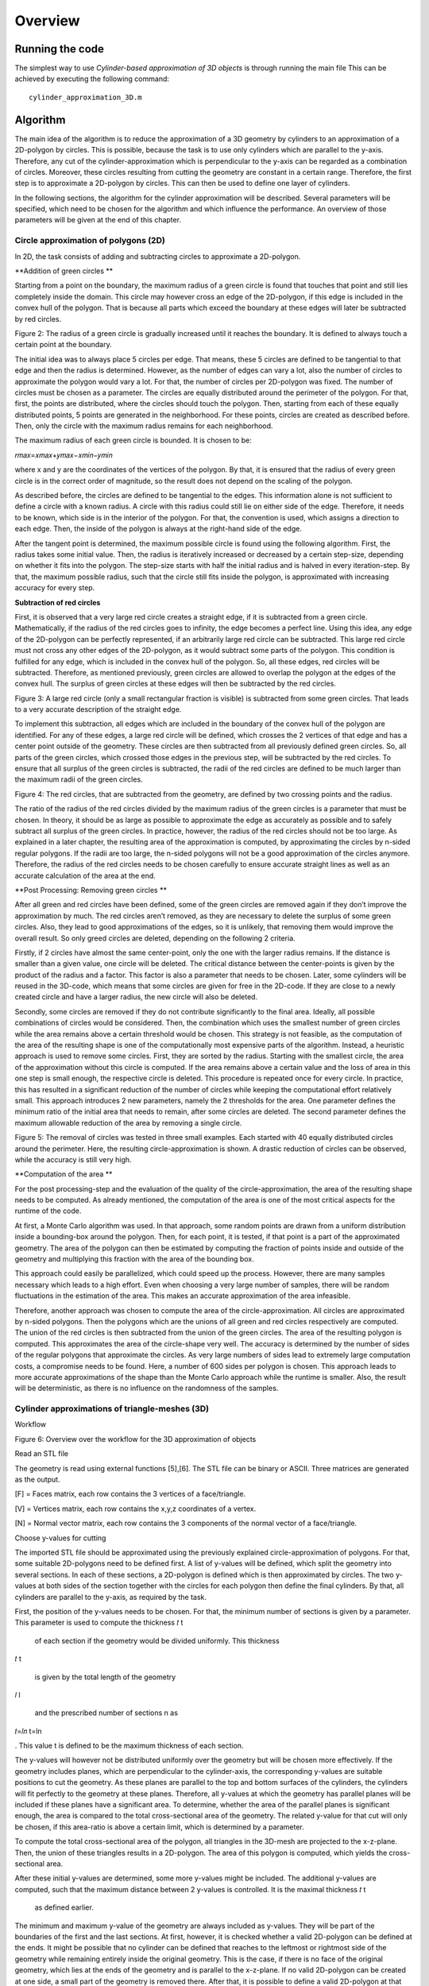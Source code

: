 Overview
^^^^^^^^^^^^^^^^^^^^^^^^^


Running the code 
-----------------
The simplest way to use *Cylinder-based approximation of 3D objects* is through running the main file  
This can be achieved by executing the following command::

    cylinder_approximation_3D.m


Algorithm 
-----------------

The main idea of the algorithm is to reduce the approximation of a 3D geometry by cylinders to an approximation of a 2D-polygon by circles. This is possible, because the task is to use only cylinders which are parallel to the y-axis. Therefore, any cut of the cylinder-approximation which is perpendicular to the y-axis can be regarded as a combination of circles. Moreover, these circles resulting from cutting the geometry are constant in a certain range. Therefore, the first step is to approximate a 2D-polygon by circles. This can then be used to define one layer of cylinders. 

In the following sections, the algorithm for the cylinder approximation will be described. Several parameters will be specified, which need to be chosen for the algorithm and which influence the performance. An overview of those parameters will be given at the end of this chapter. 



Circle approximation of polygons (2D) 
~~~~~~~~~~~~~~~~~~~~~~~~~~~~~~~~~~~~~~~~
In 2D, the task consists of adding and subtracting circles to approximate a 2D-polygon. 

 

**Addition of green circles **

 

Starting from a point on the boundary, the maximum radius of a green circle is found that touches that point and still lies completely inside the domain. This circle may however cross an edge of the 2D-polygon, if this edge is included in the convex hull of the polygon. That is because all parts which exceed the boundary at these edges will later be subtracted by red circles. 

 

 

Figure 2: The radius of a green circle is gradually increased until it reaches the boundary. It is defined to always touch a certain point at the boundary. 

 

The initial idea was to always place 5 circles per edge. That means, these 5 circles are defined to be tangential to that edge and then the radius is determined. However, as the number of edges can vary a lot, also the number of circles to approximate the polygon would vary a lot. For that, the number of circles per 2D-polygon was fixed. The number of circles must be chosen as a parameter. The circles are equally distributed around the perimeter of the polygon. For that, first, the points are distributed, where the circles should touch the polygon. Then, starting from each of these equally distributed points, 5 points are generated in the neighborhood. For these points, circles are created as described before. Then, only the circle with the maximum radius remains for each neighborhood. 

 

The maximum radius of each green circle is bounded. It is chosen to be: 

𝑟𝑚𝑎𝑥=𝑥𝑚𝑎𝑥+𝑦𝑚𝑎𝑥−𝑥𝑚𝑖𝑛−𝑦𝑚𝑖𝑛 
 

 

where x and y are the coordinates of the vertices of the polygon. By that, it is ensured that the radius of every green circle is in the correct order of magnitude, so the result does not depend on the scaling of the polygon. 

 

As described before, the circles are defined to be tangential to the edges. This information alone is not sufficient to define a circle with a known radius. A circle with this radius could still lie on either side of the edge. Therefore, it needs to be known, which side is in the interior of the polygon. For that, the convention is used, which assigns a direction to each edge. Then, the inside of the polygon is always at the right-hand side of the edge. 

 

After the tangent point is determined, the maximum possible circle is found using the following algorithm. First, the radius takes some initial value. Then, the radius is iteratively increased or decreased by a certain step-size, depending on whether it fits into the polygon. The step-size starts with half the initial radius and is halved in every iteration-step. By that, the maximum possible radius, such that the circle still fits inside the polygon, is approximated with increasing accuracy for every step. 

 

**Subtraction of red circles** 

 

First, it is observed that a very large red circle creates a straight edge, if it is subtracted from a green circle. Mathematically, if the radius of the red circles goes to infinity, the edge becomes a perfect line. Using this idea, any edge of the 2D-polygon can be perfectly represented, if an arbitrarily large red circle can be subtracted. This large red circle must not cross any other edges of the 2D-polygon, as it would subtract some parts of the polygon. This condition is fulfilled for any edge, which is included in the convex hull of the polygon. So, all these edges, red circles will be subtracted. Therefore, as mentioned previously, green circles are allowed to overlap the polygon at the edges of the convex hull. The surplus of green circles at these edges will then be subtracted by the red circles. 

 

Figure 3: A large red circle (only a small rectangular fraction is visible) is subtracted from some green circles. That leads to a very accurate description of the straight edge. 

 

To implement this subtraction, all edges which are included in the boundary of the convex hull of the polygon are identified. For any of these edges, a large red circle will be defined, which crosses the 2 vertices of that edge and has a center point outside of the geometry. These circles are then subtracted from all previously defined green circles. So, all parts of the green circles, which crossed those edges in the previous step, will be subtracted by the red circles. To ensure that all surplus of the green circles is subtracted, the radii of the red circles are defined to be much larger than the maximum radii of the green circles.  

 

 

Figure 4: The red circles, that are subtracted from the geometry, are defined by two crossing points and the radius. 

 

The ratio of the radius of the red circles divided by the maximum radius of the green circles is a parameter that must be chosen. In theory, it should be as large as possible to approximate the edge as accurately as possible and to safely subtract all surplus of the green circles. In practice, however, the radius of the red circles should not be too large. As explained in a later chapter, the resulting area of the approximation is computed, by approximating the circles by n-sided regular polygons. If the radii are too large, the n-sided polygons will not be a good approximation of the circles anymore. Therefore, the radius of the red circles needs to be chosen carefully to ensure accurate straight lines as well as an accurate calculation of the area at the end. 

 

**Post Processing: Removing green circles **

 

After all green and red circles have been defined, some of the green circles are removed again if they don’t improve the approximation by much. The red circles aren’t removed, as they are necessary to delete the surplus of some green circles. Also, they lead to good approximations of the edges, so it is unlikely, that removing them would improve the overall result. So only greed circles are deleted, depending on the following 2 criteria. 

 

Firstly, if 2 circles have almost the same center-point, only the one with the larger radius remains. If the distance is smaller than a given value, one circle will be deleted. The critical distance between the center-points is given by the product of the radius and a factor. This factor is also a parameter that needs to be chosen. Later, some cylinders will be reused in the 3D-code, which means that some circles are given for free in the 2D-code. If they are close to a newly created circle and have a larger radius, the new circle will also be deleted. 

 

Secondly, some circles are removed if they do not contribute significantly to the final area. Ideally, all possible combinations of circles would be considered. Then, the combination which uses the smallest number of green circles while the area remains above a certain threshold would be chosen. This strategy is not feasible, as the computation of the area of the resulting shape is one of the computationally most expensive parts of the algorithm. Instead, a heuristic approach is used to remove some circles. First, they are sorted by the radius. Starting with the smallest circle, the area of the approximation without this circle is computed. If the area remains above a certain value and the loss of area in this one step is small enough, the respective circle is deleted. This procedure is repeated once for every circle. In practice, this has resulted in a significant reduction of the number of circles while keeping the computational effort relatively small. This approach introduces 2 new parameters, namely the 2 thresholds for the area. One parameter defines the minimum ratio of the initial area that needs to remain, after some circles are deleted. The second parameter defines the maximum allowable reduction of the area by removing a single circle. 

 

 

Figure 5: The removal of circles was tested in three small examples. Each started with 40 equally distributed circles around the perimeter. Here, the resulting circle-approximation is shown. A drastic reduction of circles can be observed, while the accuracy is still very high. 

 

**Computation of the area **

 

For the post processing-step and the evaluation of the quality of the circle-approximation, the area of the resulting shape needs to be computed. As already mentioned, the computation of the area is one of the most critical aspects for the runtime of the code. 

 

At first, a Monte Carlo algorithm was used. In that approach, some random points are drawn from a uniform distribution inside a bounding-box around the polygon. Then, for each point, it is tested, if that point is a part of the approximated geometry. The area of the polygon can then be estimated by computing the fraction of points inside and outside of the geometry and multiplying this fraction with the area of the bounding box. 

 

This approach could easily be parallelized, which could speed up the process. However, there are many samples necessary which leads to a high effort. Even when choosing a very large number of samples, there will be random fluctuations in the estimation of the area. This makes an accurate approximation of the area infeasible. 

 

Therefore, another approach was chosen to compute the area of the circle-approximation. All circles are approximated by n-sided polygons. Then the polygons which are the unions of all green and red circles respectively are computed. The union of the red circles is then subtracted from the union of the green circles. The area of the resulting polygon is computed. This approximates the area of the circle-shape very well. The accuracy is determined by the number of sides of the regular polygons that approximate the circles. As very large numbers of sides lead to extremely large computation costs, a compromise needs to be found. Here, a number of 600 sides per polygon is chosen. This approach leads to more accurate approximations of the shape than the Monte Carlo approach while the runtime is smaller. Also, the result will be deterministic, as there is no influence on the randomness of the samples. 

 

Cylinder approximations of triangle-meshes (3D) 
~~~~~~~~~~~~~~~~~~~~~~~~~~~~~~~~~~~~~~~~~~~~~~~
Workflow 

 

 

Figure 6: Overview over the workflow for the 3D approximation of objects 

Read an STL file  

 

The geometry is read using external functions [5],[6]. The STL file can be binary or ASCII. Three matrices are generated as the output. 

 

[F] = Faces matrix, each row contains the 3 vertices of a face/triangle. 

[V] = Vertices matrix, each row contains the x,y,z coordinates of a vertex. 

[N] = Normal vector matrix, each row contains the 3 components of the normal vector of a face/triangle. 

 

 

Choose y-values for cutting 

 

The imported STL file should be approximated using the previously explained circle-approximation of polygons. For that, some suitable 2D-polygons need to be defined first. A list of y-values will be defined, which split the geometry into several sections. In each of these sections, a 2D-polygon is defined which is then approximated by circles. The two y-values at both sides of the section together with the circles for each polygon then define the final cylinders. By that, all cylinders are parallel to the y-axis, as required by the task. 

 

First, the position of the y-values needs to be chosen. For that, the minimum number of sections is given by a parameter. This parameter is used to compute the thickness 
𝑡
t
 
 of each section if the geometry would be divided uniformly. This thickness 
𝑡
t
 
 is given by the total length of the geometry 
𝑙
l
 
 and the prescribed number of sections n as 
𝑡=𝑙𝑛
t=ln
 
. This value t is defined to be the maximum thickness of each section. 

 

The y-values will however not be distributed uniformly over the geometry but will be chosen more effectively. If the geometry includes planes, which are perpendicular to the cylinder-axis, the corresponding y-values are suitable positions to cut the geometry. As these planes are parallel to the top and bottom surfaces of the cylinders, the cylinders will fit perfectly to the geometry at these planes. Therefore, all y-values at which the geometry has parallel planes will be included if these planes have a significant area. To determine, whether the area of the parallel planes is significant enough, the area is compared to the total cross-sectional area of the geometry. The related y-value for that cut will only be chosen, if this area-ratio is above a certain limit, which is determined by a parameter. 

 

To compute the total cross-sectional area of the polygon, all triangles in the 3D-mesh are projected to the x-z-plane. Then, the union of these triangles results in a 2D-polygon. The area of this polygon is computed, which yields the cross-sectional area. 

 

After these initial y-values are determined, some more y-values might be included. The additional y-values are computed, such that the maximum distance between 2 y-values is controlled. It is the maximal thickness 
𝑡
t
 
 as defined earlier. 

 

The minimum and maximum y-value of the geometry are always included as y-values. They will be part of the boundaries of the first and the last sections. At first, however, it is checked whether a valid 2D-polygon can be defined at the ends. It might be possible that no cylinder can be defined that reaches to the leftmost or rightmost side of the geometry while remaining entirely inside the original geometry. This is the case, if there is no face of the original geometry, which lies at the ends of the geometry and is parallel to the x-z-plane. If no valid 2D-polygon can be created at one side, a small part of the geometry is removed there. After that, it is possible to define a valid 2D-polygon at that end, as there now is a parallel plane. The position of such a cut is computed by an offset from the ends. This offset is determined as a fraction of the maximum thickness 
𝑡
t
 
 of the sections. The fraction is given as a parameter. 

 

 

 

 

Create sections by cutting the geometry 

 

Secondly, the previously defined y-values are used to cut the geometry. The first step in the cutting process consists of a function to cut the STL file only in 2 parts, before and after a given value in the y axis. In the second step, that function is reused in a for-loop to cut the geometry several times. 

 

The geometry in STL format is represented by a set of triangles. Each cutting value can be seen as a cutting plane and each triangle as a plane itself. In the first step, the aim is to define two new sets of matrices in an STL-like format ([F],[V],[N]): New Green Geometry which is the geometry before and parallel to the cutting plane, and New Red Geometry which is the geometry after the cutting plane. 

 

In a for-loop, all the triangles of the geometry are classified into 3 categories: Green Triangles, the triangles before the cutting plane and parallel to the cutting plane, which are saved in the “New Green Geometry''; Red Triangles, the triangles after the cutting plane and those are saved in the “New Red Geometry”, and Blue Triangles, the triangles which are intersected with the cutting plane.  

 

Since the Blue Triangles are intersected, they have to be redefined with a triangulation process such that the intersection line between the two planes is an edge of two of the new triangles. In the general case, the intersection line crosses the triangle through the two edges, generating a smaller triangle and a quadrilateral. The quadrilateral is divided into two new triangles. The new three resulting triangles are saved either in the New Green Geometry or in the New Red Geometry according to their location.  

 

Figure 7: To cut the mesh-geometry into two parts, some triangles need to be redefined. 

 

The previously described function is used as many times as the number of cutting points. Having the first cut performed, the next cutting point always lies in the resultant New Red Geometry, therefore the cutting function can be again applied to that geometry and successively until the last cutting point. 

 

 

Figure 8: Before and after dividing the geometry into sections. 

 

 

Define 2D-polygons 

 

Thirdly, the 2D-polygons can be defined from the y-values and the sections in between. The sections are now given as triangle-meshes ([F],[V],[N]). As the approximation should lie completely inside the original geometry, the 2D-polygons should also lie entirely inside the geometry, if they are extruded between the 2 y-values at both sides of the section. Then, the resulting cylinders will also lie completely inside the geometry. 

 

To generate the 2D-polygons for a section, first the 2 polygons at each side of the section are computed. For that, all edges of the triangles which lie at one of the 2 sides are determined. These edges are stored in a list and are combined into 2D-polygons using a graph. The general idea is taken from the code given in [7]. The nodes are determined the following: Whenever two vertices coincide, there will be an edge that connects the respective lines. This can be used to define a graph. By using a depth-first search for each subgraph, the correct order of the lines is determined, such that they form a 2D-polygon. The robustness of this method was improved compared to the original code. After the graph is defined, it is simplified, which means that all multiple connections are removed. Then, all nodes are removed, if they only have one edge, as this situation would not be possible in a well-defined polygon. So at the end, an ordered list of lines in the cutting plane is obtained, which can be used to define the polygon at that plane. 

 

Now, the algorithm to identify whether an edge of a triangle lies at a plane is explained in detail. Only if exactly 2 vertices of the triangles lie at the plane, the edges will be included. If 3 vertices lie at that plane, which means the triangle is parallel to that plane, the edges are not included. This would lead to loops in the resulting graph, so a depth-first search would not be sufficient to determine the resulting polygon. The problem would become much more complicated. Therefore, only edges are included, if exactly 2 vertices of a triangle lie at the plane. So finally, 2 polygons are computed for each section which lies at both ends of this section. 

 

At first glance, two neighboring sections would share one polygon at their interface. However, due to the selection of the y-values, there will likely be triangles that are parallel to the cutting plane. Therefore, the cross section has a jump at this location. In that case, the 2D-polygons for both neighboring sections of that cut are different. As a result, both polygons need to be computed separately. 

 

After the polygons at both sides of a section are computed, they are intersected. Only the intersection of both polygons can lie completely inside this section. However, it is not guaranteed that the intersection will fit into the geometry. Some triangles in the mesh in-between may further reduce the maximum possible polygon. Therefore, all triangles of the remaining section in between are subtracted to get the final 2D-polygon. To be more precise, the projection of these triangles to the x-z-plane will be subtracted from the polygon. In the end, this ensures that the extrusion of the resulting 2D-polygon lies completely inside the geometry. 

 

For this creation of polygons, as just described, some tolerances are necessary to compare floating-point numbers for equality. Resulting from practical experience, these tolerances are all chosen to be 1e-6. 

 

At the end of this step, 2D-polygons and corresponding intervals on the y-axis are given, that approximate the given geometry by piecewise constant cross-sections along the y-axis. 

 

Reduce number of 2D-polygons 

 

Next, the number of 2D-polygons is reduced if some of them are redundant. Some y-values are removed, if the neighboring 2D-polygons change only slightly. A measurement is used, how different 2 adjacent polygons are. It is based on the ratio of the area of the intersection divided by the area of the union of these 2 polygons. If this ratio is 1, the two polygons are equal. A critical ratio is given as a parameter, that determines, when 2 polygons are considered to be equal. Then, the 2 corresponding sections are merged, which means, that the y-value for the cut in-between is deleted. 

 

After the new y-values are chosen, the geometry is now cut again using these new y-values. Also, the 2D-polygons are defined again. In theory, the 2D-polygons of neighboring sections could just be intersected, if the cut between them is removed. This should lead to the same result as computing the sections and 2D-polygons again using the new y-values. However, that leads to less stable results as it is more sensitive to numerical errors. Therefore, the 2D-polygons are computed again using the new y-values. 

 

Create cylinders 

 

With the 2D-polygons for every section, the cylinders can be defined. The circle-approximation is used for the polygon of every section. By the 2 y-values on each side of the section and the definitions of the circles for the polygon, the cylinders can be created. To reduce the number of cylinders, some cylinders could be used not only in one but in several sections. If possible, some of the cylinders from previous sections are reused in the following sections. For that, the length of some cylinders can be increased and so they reach into these neighboring sections. So without additional cylinders, a larger volume of the given geometry can be covered. In these neighboring sections, some cylinders might be deleted, if the area can be covered by cylinders from the adjacent sections. So, the total number of cylinders to approximate the volume will decrease by reusing cylinders. To make use of this reduction, the 2D-approximation will be computed for all sections without the postprocessing step, so without deleting any circles at first. Then, it is checked, which cylinders can be reused in other sections by increasing their length. 

 

However, there are many possibilities to decide which cylinders to reuse in other sections and which cylinders to delete. It is not feasible to check all these possible combinations of reusing and deleting cylinders. Instead, a heuristic approach is chosen to define the reuse of cylinders. The sections are processed along the y-axis from left to right. For every new section, it is checked, which cylinders of the previous section fit inside the new polygon. If a cylinder fits in the polygon of the next section, it can be reused. 

 

A cylinder usually fits in the new section, if the corresponding circle does not intersect with any of the edges of the polygon. So that is used as a criterion of whether a cylinder fits in the adjacent section. Note, that intersections at the convex hull are not considered, as there will be red cylinders to subtract any surplus at those edges. This intersection-test is not sufficient, though. In some cases, a circle might lie completely outside of the polygon, so there is no intersection, but it obviously does not lie inside the polygon. To take those cases into account, it is checked in addition, whether the center of the circle lies inside the polygon. This condition is a bit too strict, as there might be some cylinders, which fit inside, even if the center is not inside the polygon. That is true in this case, because of the subtraction of red circles. To exactly find out which cylinders could be reused, would be too complex. So instead, the already mentioned 2 conditions are used to determine, whether a circle fits inside the polygon. The circle must not intersect any edge and the center must lie inside the polygon. These 2 criteria are simple and ensure that no parts of the approximation will lie outside of the original geometry. 

 

Now, a set of cylinders is identified which fits inside the new section. These cylinders are reused in the new section. Then the circles, which are related to the reused cylinders, are added to the 2D-problem of the new section. After that, the postprocessing step as described in the 2D-part is applied to potentially reduce the number of circles. Some of the newly created circles are removed. As some cylinders could be reused, the number of circles, which can be removed, will be higher than without the reuse of cylinders. Therefore, the final approximation will consist of less cylinders. This process of reusing helps to reduce the total number of cylinders while keeping the accuracy at a high level. 




Parameter Overview 
~~~~~~~~~~~~~~~~~~~~~~~~~~~~~~~~~~~~~~~~~~~~~~~

In the two previous sections, many parameters were mentioned, that influence the result of the cylinder-approximation of 3D-objects. For further improvements to the code, these parameters could be modified. The following table gives an overview of the most important parameters of the code. The names correspond to the variables used in the MATLAB code. 


.. list-table:: Title
   :widths: 25 25 50
   :header-rows: 1
   * - Parameter 
     - Explanation 
     - Useful values 
   * - max_number_circles 
     -Number of circles per polygon. It is the maximum, as some circles might fail to be created. 
     - ca. 20-80 
   * - red_radius_factor 
     - Radius of the red circles in the 2D-approximation. It is the ratio of the radius of red circles divided by the maximum radius of the green circles. 
     - Depending on n_sides: ca. 10-50  
   * - accuracy_factor  
     - Used when removing close circles. Minimum distance between two circles normalized by the radius. 
     - ca. 0.01  
   * - min_area_remain  
     - Used when removing circles based on the area. This is the minimum area relative to the total area that has to remain after removing circles.  
     - ca. 0.99-0.9995  
   * - max_area_remove  
     - Used when removing circles based on the area. This is the maximum area relative to the total area that may be removed per circle.  
     - ca. 0.00005-0.005    
   * - n_sides  
     - Number of sides for the approximation of circles by regular polygons. (Which is used for area computation of the final shape)  
     - ca. 200-600  
   * - number_of_sections  
     - Minimum number of sections for the cutting. 
     - ca. 10-100  
   * - area_percentage_parallel  
     - Used when choosing the y-values for the cuts. Part of the total cross-sectional area has to lie at a y-plane, such that this y-value is chosen. 
     - ca. 0.005-0.05  
   * - ends_offset_fraction  
     - Used when creating the sections. Determines portion of the ends of the geometry, which may be cut away, as no cylinders fit there.  
     - ca. 0.05-0.5  
   * - tol, tol_…  
     - Tolerances for the definition of 2D-polygons 
     - ca. 1e-6   
   * - maximal_area_difference-ratio  
     - Used when neglecting some sections and the corresponding cuts. It gives a measure on when to keep the cuts.  
     - ca. 0.995    



Results 
-----------------
Initially, the algorithm was used on simple geometries (e.g. cubes, pyramid, torus) to debug the code and ensure the correct performance by approximating sharp edges, holes and curved surfaces.  

 

The intersection of cubes and a cylinder: In this example, the effectiveness of the subtracting process was tested. The straight lines/sharp edges were correctly approximated. 

 

 

Figure 10: Example geometry: Combined shape of cubes and a cylinder. 

 

 

Rectangular prism with a hole: With this geometry, the performance of the algorithm in the presence of holes was tested. The output also shows that the function to choose the cutting values works correctly, since those values are located mostly in the region of the hole where the cross section changes considerably. 

 

Figure 11: Example object: Rectangle with a hole. 

 

Pyramid: The performance of approximated inclined faces and sharp edges was tested. 

 

 

Figure 12: Example object: Pyramid 

 

 

Torus: The figure shows that curved surfaces can be approximated. When more accuracy is required, the amount of cutting points and cylinder has to be increased. 

 

Figure 13: Example object: Torus 

Quality of the approximation 

 

Overall, the algorithm can produce good approximations of STL-geometries with a reasonable number of cylinders. However, the computation time is quite high for complex geometries. The quality of the approximation is tested by comparing the volumes of the original with the approximated geometry. As the approximation lies entirely inside the geometry, an increase in the volume means improvement of the result. 

The area of the circle-approximations is computed as described earlier. Together with the length of each section, the volume can easily be computed. The volume of the original STL file is computed using a code from [8]. 

The quality of the approximation depends on all the different parameters that were explained in the previous chapter. 

 

 

CASE OF STUDY: Drivetrain assembly space (Bauraum) 

 

Figure 14: Example object and case of study: Assembly space for a drivetrain. 

Convergence 
~~~~~~~~~~~~~~~~~~~~~~~~~~~~~~~~~~~~~~~~~~~~~~~
Two versions of the algorithm were used for further studies based on the drivetrain assembly space (Bauraum) 

 
Algorithm A  

Reuses and removes cylinders  

Computations take longer 

One of the main goals of the project was to implement this algorithm 
 

Algorithm B  

Doesn’t reuse nor remove cylinders 

Comparatively faster but uses a higher number of cylinders 

Computations are accurate  

 

 

 

Figure 15: Convergence plot for two different algorithms. The quality is measured by the percentage of approximated volume. The effort is the number of cylinders that is used for that approximation. 

 

Figure 16: Runtime for two different algorithms. The runtime is compared to the number of cylinders. 



Discussion  
~~~~~~~~~~~~~~~~~~~~~~~~~~~~~~~~~~~~~~~~~~~~~~~

If we compare the volume approximation against the number of cylinders for both the algorithms, algorithm B seems to output a more accurate approximation due to the higher number of cylinders. However, algorithm A reaches an approximation of almost 98%, which is comparable to algorithm B, and is still decent considering it uses significantly fewer cylinders in comparison to algorithm B.  

 

Furthermore, the running time comparison against the number of cylinders for both the algorithms have an increased running time as the number of cylinders increase. However, algorithm A takes significantly more time in comparison to algorithm B. This is due to the fact that there are many iterations in algorithm A, which continuously reuses and removes cylinders, and that repeating step takes a significant portion of the computation time. Meanwhile, algorithm B on the other hand is much faster in comparison due as there are no iterations to remove nor reuse any cylinders. 

Conclusions  
-----------------
There is sufficient evidence to prove that the final version of the complete algorithm works well with various STL files, which results in a good approximation of only up to a 2% error. The final approximation of the different STL files outputs the required results, and fulfills all of the project objectives, which were to successfully read an STL file, implement an algorithm to identify significant edges in the cross-section area, efficiently remove and reuse cylinders, comparison of volume approximation with the original geometry volume, and lastly to implement it on different STL files. All in all, a combination of different parts of the algorithm accomplishes the desired tasks. 


Outlook 
-----------------
There are several possible measures that could improve the algorithm of the cylinder-approximation. 

 

As a first idea, better use of the 2D-polygons in the different sections could be made. For example, common edges of neighboring slices could be identified. Then, the same red and green cylinders could be placed at those edges in both sections. By that, the reuse of cylinders in different sections is more effective. 

 

Secondly, the input could be enhanced. If the input wasn’t only an STL-file, but also consisted of any cylinders which are used in the design process, round geometries could be represented better. In the current algorithm, any cylinder of the original model is transformed into a triangle-mesh. By that, corners are introduced. These will in turn be approximated by some new cylinders. In all these steps, information about the original area is lost. So, these new cylinders can never correctly represent the original cylinder and will always cover a smaller area. 

 

Thirdly, the parameters which are needed in the code could be tuned to certain kinds of geometries. Different geometries require different parameters to be approximated most effectively. Therefore, experience and knowledge with some similar geometries would make it possible to choose better parameters. 

 

Lastly, changing the problem definition slightly could also lead to better results.  

An idea would be to not only add or subtract cylinders. In addition, intersections of 2 or 3 cylinders could be included as a new possibility to represent the geometry. This would enable a more accurate representation of sharp corners. The inside-outside-test for this new approach would only be slightly more complex. 

Moreover, not using parallel cylinders but parallel pieces of cones would also open many more possibilities. That would mean, the radius would not be constant over a certain range of y-values but would vary linearly. So, the test, whether a point lies inside the cone, would not be much more difficult. These varying radii would enable an easier representation of tilted triangles. 

The *Cylinder-based approximation of 3D objects* package is structured as collection of submodules:

  - librosa

    - :ref:`2D_approximation <2D_approximation>`
        Functions for estimating tempo and detecting beat events.

    - :ref:`librosa.core <core>`
        Core functionality includes functions to load audio from disk, compute various
        spectrogram representations, and a variety of commonly used tools for
        music analysis.  For convenience, all functionality in this submodule is
        directly accessible from the top-level `librosa.*` namespace.
        
    - :ref:`librosa.decompose <decompose>`
        Functions for harmonic-percussive source separation (HPSS) and generic
        spectrogram decomposition using matrix decomposition methods implemented in
        *scikit-learn*.

    - :ref:`librosa.display <display>`
        Visualization and display routines using `matplotlib`.  

    - :ref:`librosa.effects <effects>`
        Time-domain audio processing, such as pitch shifting and time stretching.
        This submodule also provides time-domain wrappers for the `decompose`
        submodule.

    - :ref:`librosa.feature <feature>`
        Feature extraction and manipulation.  This includes low-level feature
        extraction, such as chromagrams, Mel spectrogram, MFCC, and various other
        spectral and rhythmic features.  Also provided are feature manipulation
        methods, such as delta features and memory embedding.

    - :ref:`librosa.filters <filters>`
        Filter-bank generation (chroma, pseudo-CQT, CQT, etc.).  These are primarily
        internal functions used by other parts of *librosa*.

    - :ref:`librosa.onset <onset>`
        Onset detection and onset strength computation.

    - :ref:`librosa.segment <segment>`
        Functions useful for structural segmentation, such as recurrence matrix
        construction, time-lag representation, and sequentially constrained
        clustering.

    - :ref:`librosa.sequence <sequence>`
        Functions for sequential modeling.  Various forms of Viterbi decoding,
        and helper functions for constructing transition matrices.

    - :ref:`librosa.util <util>`
        Helper utilities (normalization, padding, centering, etc.)


.. _quickstart:

Quickstart
~~~~
Before diving into the details, we'll walk through a brief example program

.. code-block:: python
    :linenos:

    # Beat tracking example
    import librosa

    # 1. Get the file path to an included audio example
    filename = librosa.example('nutcracker')


    # 2. Load the audio as a waveform `y`
    #    Store the sampling rate as `sr`
    y, sr = librosa.load(filename)

    # 3. Run the default beat tracker
    tempo, beat_frames = librosa.beat.beat_track(y=y, sr=sr)

    print('Estimated tempo: {:.2f} beats per minute'.format(tempo))

    # 4. Convert the frame indices of beat events into timestamps
    beat_times = librosa.frames_to_time(beat_frames, sr=sr)


The first step of the program::

    filename = librosa.example('nutcracker')

gets the path to an audio example file included with *librosa*.  After this step,
``filename`` will be a string variable containing the path to the example audio file.

The second step::

    y, sr = librosa.load(filename)
    
loads and decodes the audio as a :term:`time series` ``y``, represented as a one-dimensional
NumPy floating point array.  The variable `sr` contains the :term:`sampling rate` of
``y``, that is, the number of samples per second of audio.  By default, all audio is
mixed to mono and resampled to 22050 Hz at load time.  This behavior can be overridden
by supplying additional arguments to `librosa.load`.

Next, we run the beat tracker::

    tempo, beat_frames = librosa.beat.beat_track(y=y, sr=sr)

The output of the beat tracker is an estimate of the tempo (in beats per minute), 
and an array of frame numbers corresponding to detected beat events.

:term:`Frames <frame>` here correspond to short windows of the signal (``y``), each 
separated by ``hop_length = 512`` samples.  *librosa* uses centered frames, so 
that the *k*\ th frame is centered around sample ``k * hop_length``.

The next operation converts the frame numbers ``beat_frames`` into timings::

    beat_times = librosa.frames_to_time(beat_frames, sr=sr)

Now, ``beat_times`` will be an array of timestamps (in seconds) corresponding to
detected beat events.

The contents of ``beat_times`` should look something like this::

    7.43
    8.29
    9.218
    10.124
    ...


Advanced usage
~~~~~~~~~~~~~~

Here we'll cover a more advanced example, integrating harmonic-percussive separation,
multiple spectral features, and beat-synchronous feature aggregation.

.. code-block:: python
    :linenos:

    # Feature extraction example
    import numpy as np
    import librosa

    # Load the example clip
    y, sr = librosa.load(librosa.ex('nutcracker'))

    # Set the hop length; at 22050 Hz, 512 samples ~= 23ms
    hop_length = 512

    # Separate harmonics and percussives into two waveforms
    y_harmonic, y_percussive = librosa.effects.hpss(y)

    # Beat track on the percussive signal
    tempo, beat_frames = librosa.beat.beat_track(y=y_percussive, 
                                                 sr=sr)

    # Compute MFCC features from the raw signal
    mfcc = librosa.feature.mfcc(y=y, sr=sr, hop_length=hop_length, n_mfcc=13)

    # And the first-order differences (delta features)
    mfcc_delta = librosa.feature.delta(mfcc)

    # Stack and synchronize between beat events
    # This time, we'll use the mean value (default) instead of median
    beat_mfcc_delta = librosa.util.sync(np.vstack([mfcc, mfcc_delta]),
                                        beat_frames)

    # Compute chroma features from the harmonic signal
    chromagram = librosa.feature.chroma_cqt(y=y_harmonic, 
                                            sr=sr)

    # Aggregate chroma features between beat events
    # We'll use the median value of each feature between beat frames
    beat_chroma = librosa.util.sync(chromagram, 
                                    beat_frames,
                                    aggregate=np.median)

    # Finally, stack all beat-synchronous features together
    beat_features = np.vstack([beat_chroma, beat_mfcc_delta])


This example builds on tools we've already covered in the :ref:`quickstart example
<quickstart>`, so here we'll focus just on the new parts.

The first difference is the use of the :ref:`effects module <effects>` for time-series
harmonic-percussive separation::

    y_harmonic, y_percussive = librosa.effects.hpss(y)

The result of this line is that the time series ``y`` has been separated into two time
series, containing the harmonic (tonal) and percussive (transient) portions of the
signal.  Each of ``y_harmonic`` and ``y_percussive`` have the same shape and duration 
as ``y``.

The motivation for this kind of operation is two-fold: first, percussive elements
tend to be stronger indicators of rhythmic content, and can help provide more stable
beat tracking results; second, percussive elements can pollute tonal feature
representations (such as chroma) by contributing energy across all frequency bands, so
we'd be better off without them.

Next, we introduce the :ref:`feature module <feature>` and extract the Mel-frequency
cepstral coefficients from the raw signal ``y``::

    mfcc = librosa.feature.mfcc(y=y, sr=sr, hop_length=hop_length, n_mfcc=13)

The output of this function is the matrix ``mfcc``, which is a `numpy.ndarray` of
shape ``(n_mfcc, T)`` (where ``T`` denotes the track duration in :term:`frames <frame>`).
Note that we use the same ``hop_length`` here as in the beat tracker, so the detected ``beat_frames`` 
values correspond to columns of ``mfcc``.

The first type of feature manipulation we introduce is ``delta``, which computes
(smoothed) first-order differences among columns of its input::

    mfcc_delta = librosa.feature.delta(mfcc)

The resulting matrix ``mfcc_delta`` has the same shape as the input ``mfcc``.

The second type of feature manipulation is ``sync``, which aggregates columns of its
input between sample indices (e.g., beat frames)::

    beat_mfcc_delta = librosa.util.sync(np.vstack([mfcc, mfcc_delta]),
                                        beat_frames)

Here, we've vertically stacked the ``mfcc`` and ``mfcc_delta`` matrices together.  The
result of this operation is a matrix ``beat_mfcc_delta`` with the same number of rows
as its input, but the number of columns depends on ``beat_frames``.  Each column 
``beat_mfcc_delta[:, k]`` will be the *average* of input columns between
``beat_frames[k]`` and ``beat_frames[k+1]``.  (``beat_frames`` will be expanded to
span the full range ``[0, T]`` so that all data is accounted for.)

Next, we compute a chromagram using just the harmonic component::

    chromagram = librosa.feature.chroma_cqt(y=y_harmonic, 
                                            sr=sr)

After this line, ``chromagram`` will be a `numpy.ndarray` of shape ``(12, T)``, and 
each row corresponds to a pitch class (e.g., *C*, *C#*, etc.).  Each column of 
``chromagram`` is normalized by its peak value, though this behavior can be overridden 
by setting the ``norm`` parameter.

Once we have the chromagram and list of beat frames, we again synchronize the chroma 
between beat events::

    beat_chroma = librosa.util.sync(chromagram, 
                                    beat_frames,
                                    aggregate=np.median)

This time, we've replaced the default aggregate operation (*average*, as used above
for MFCCs) with the *median*.  In general, any statistical summarization function can
be supplied here, including ``np.max()``, ``np.min()``, ``np.std()``, etc.

Finally, the all features are vertically stacked again::

    beat_features = np.vstack([beat_chroma, beat_mfcc_delta])

resulting in a feature matrix ``beat_features`` of shape
``(12 + 13 + 13, # beat intervals)``.


More examples
~~~~~~~~~~~~~

More example scripts are provided in the :ref:`advanced examples <advanced>` section.
